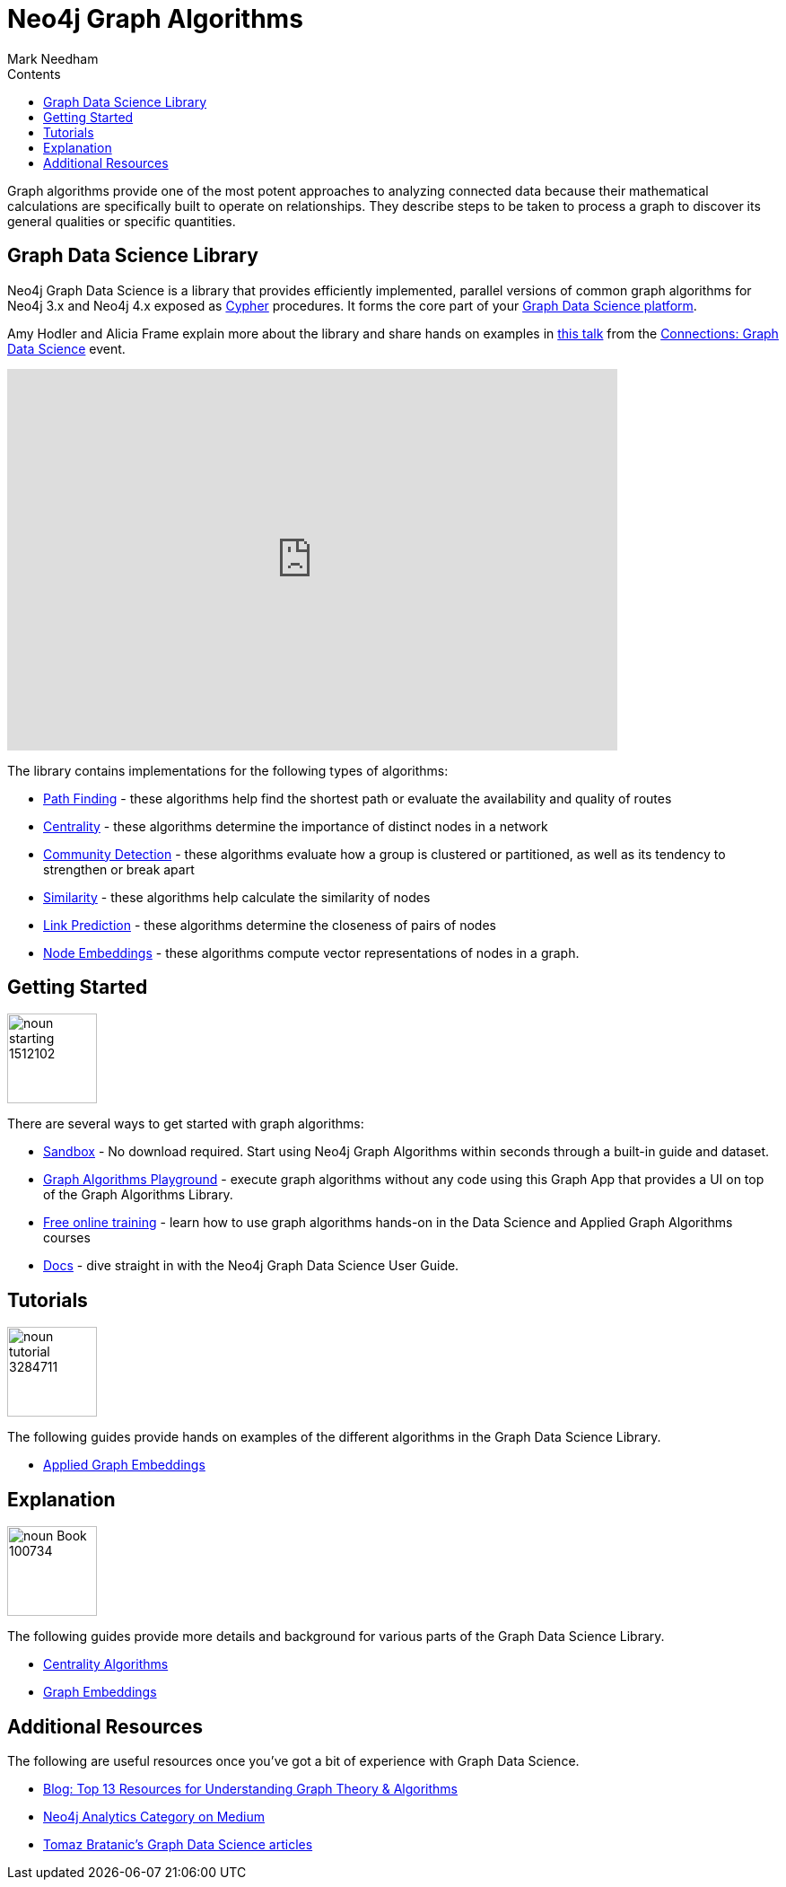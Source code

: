 = Neo4j Graph Algorithms
:slug: graph-algorithms
:level: Intermediate
:section: Neo4j Graph Platform
:section-link: graph-platform
:sectanchors:
:toc:
:toc-title: Contents
:toclevels: 1
:icons: font
:author: Mark Needham
:category: graph-data-science
:tags: graph-platform, graph-data-science, labs, book, resources, path-finding, centrality, community-detection, similarity, link-prediction

[#graph-algorithms]
Graph algorithms provide one of the most potent approaches to analyzing connected data because their mathematical calculations are specifically built to operate on relationships.
They describe steps to be taken to process a graph to discover its general qualities or specific quantities.

[#neo4j-algorithms-library]
== Graph Data Science Library

Neo4j Graph Data Science is a library that provides efficiently implemented, parallel versions of common graph algorithms for Neo4j 3.x and Neo4j 4.x exposed as link:/developer/cypher/[Cypher] procedures.
It forms the core part of your link:/developer/graph-data-science[Graph Data Science platform^].

Amy Hodler and Alicia Frame explain more about the library and share hands on examples in https://www.youtube.com/watch?v=ziG_oPnxB20[this talk^] from the link:/connections/graph-data-science/[Connections: Graph Data Science^] event.

++++
<div class="responsive-embed">
<iframe width="680" height="425" src="https://www.youtube.com/embed/ziG_oPnxB20" frameborder="0" allowfullscreen></iframe>
</div>
++++

The library contains implementations for the following types of algorithms:

* link:/docs/graph-data-science/current/algorithms/pathfinding/[Path Finding^] - these algorithms help find the shortest path or evaluate the availability and quality of routes

* link:/docs/graph-data-science/current/algorithms/centrality/[Centrality^] - these algorithms determine the importance of distinct nodes in a network

* link:/docs/graph-data-science/current/algorithms/community/[Community Detection^] - these algorithms evaluate how a group is clustered or partitioned, as well as its tendency to strengthen or break apart

* link:/docs/graph-data-science/current/algorithms/similarity/[Similarity^] - these algorithms help calculate the similarity of nodes

* link:/docs/graph-data-science/current/algorithms/linkprediction/[Link Prediction^] - these algorithms determine the closeness of pairs of nodes

* link:/docs/graph-data-science/1.3-preview/algorithms/node-embeddings/[Node Embeddings^] - these algorithms compute vector representations of nodes in a graph.

[#start-graph-algorithms]
== Getting Started

image:https://dist.neo4j.com/wp-content/uploads/20200721070858/noun_starting_1512102.png[float="right", width="100px"]

There are several ways to get started with graph algorithms:

* link:/sandbox/?ref=developer-graph-algo[Sandbox^] - No download required. Start using Neo4j Graph Algorithms within seconds through a built-in guide and dataset.

* https://www.youtube.com/watch?v=zZZFqAX-PH0&list=PL9Hl4pk2FsvVnz4oi0F8UXiD3nMNqsRO2&index=4[Graph Algorithms Playground^] - execute graph algorithms without any code using this Graph App that provides a UI on top of the Graph Algorithms Library.

* link:/graphacademy/online-training/[Free online training^] - learn how to use graph algorithms hands-on in the Data Science and Applied Graph Algorithms courses

* link:/docs/graph-data-science/current/[Docs^] - dive straight in with the Neo4j Graph Data Science User Guide.

[#tutorials]
== Tutorials

image:https://dist.neo4j.com/wp-content/uploads/20200721070359/noun_tutorial_3284711.png[float="right", width="100px"]

The following guides provide hands on examples of the different algorithms in the Graph Data Science Library.

* link:/developer/applied-graph-embeddings[Applied Graph Embeddings]

[#explanation]
== Explanation

image:https://dist.neo4j.com/wp-content/uploads/20200721070004/noun_Book_100734.png[float="right", width="100px"]

The following guides provide more details and background for various parts of the Graph Data Science Library.

* link:/developer/centrality-graph-algorithms[Centrality Algorithms]
* link:/developer/graph-embeddings[Graph Embeddings]


[#graph-algorithms-resources]
== Additional Resources

The following are useful resources once you've got a bit of experience with Graph Data Science.

* link:/blog/top-13-resources-graph-theory-algorithms/[Blog: Top 13 Resources for Understanding Graph Theory & Algorithms^]
* https://medium.com/neo4j/tagged/data-science[Neo4j Analytics Category on Medium^]
* https://towardsdatascience.com/@bratanic.tomaz[Tomaz Bratanic's Graph Data Science articles^]

++++
<style>
* {
  box-sizing: border-box;
}

.column-card {
  float: left;
  width: 20%;
  padding: 0 10px;
}

.column-card-4 {
  float: left;
  width: 25%;
  padding: 0 10px;
}

/* Remove extra left and right margins, due to padding in columns */
.row-card {margin: 0 -5px;}

/* Clear floats after the columns */
.row-card:after {
  content: "";
  display: table;
  clear: both;
}

/* Style the counter cards */
.card {
  box-shadow: 0 4px 8px 0 rgba(0, 0, 0, 0.2); /* this adds the "card" effect */

  text-align: center;
  height: 200px;
}

.card-inner {
  background-repeat:no-repeat;
  height: 150px;
  padding: 16px;
}

.card-inner img {
  max-height: 120px;
}

.card-below {
    height: 50px;
    background-color: #efefef;
    flex-direction: column;
    display: flex;
    justify-content: center;
    padding: 2px;
    width: 100%;
}

/* Responsive columns - one column layout (vertical) on small screens */
@media screen and (max-width: 600px) {
  .column-card, .column-card-4 {
    width: 100%;
    display: block;
    margin-bottom: 20px;
  }
}
</style>
++++
